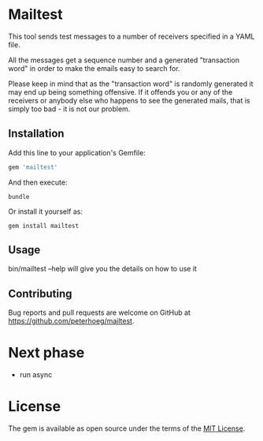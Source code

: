 * Mailtest

This tool sends test messages to a number of receivers specified in a YAML file.

All the messages get a sequence number and a generated "transaction word" in
order to make the emails easy to search for.

Please keep in mind that as the "transaction word" is randomly generated it may
end up being something offensive. If it offends you or any of the receivers or
anybody else who happens to see the generated mails, that is simply too bad - it
is not our problem.

** Installation

Add this line to your application's Gemfile:

#+BEGIN_SRC ruby
  gem 'mailtest'
#+END_SRC

And then execute:

#+BEGIN_SRC shell
  bundle
#+END_SRC

Or install it yourself as:

#+BEGIN_SRC shell
  gem install mailtest
#+END_SRC

** Usage

bin/mailtest --help will give you the details on how to use it

** Contributing

Bug reports and pull requests are welcome on GitHub at
https://github.com/peterhoeg/mailtest.


* Next phase
- run async

* License

The gem is available as open source under the terms of the [[http://opensource.org/licenses/MIT][MIT License]].
